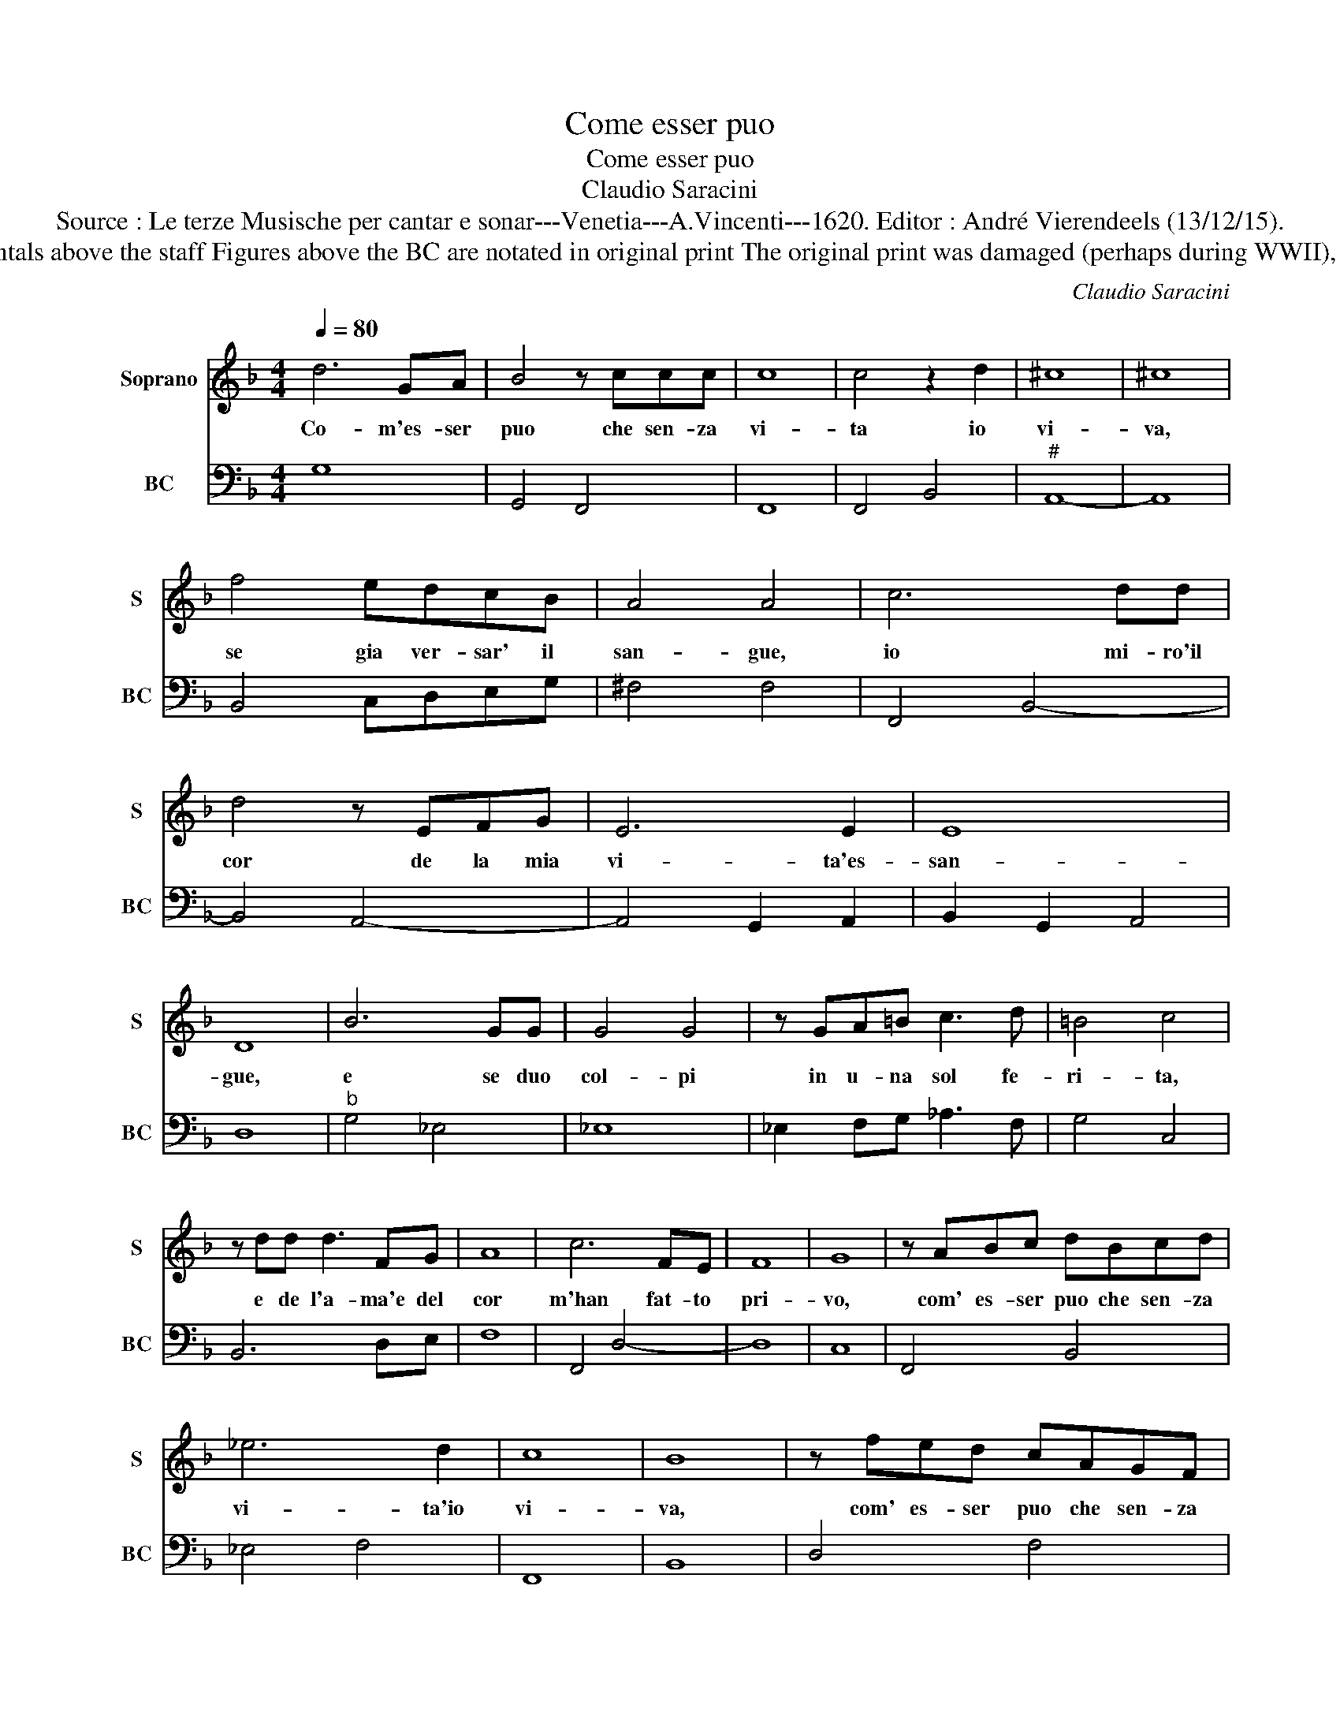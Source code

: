 X:1
T:Come esser puo
T:Come esser puo
T:Claudio Saracini
T:Source : Le terze Musische per cantar e sonar---Venetia---A.Vincenti---1620. Editor : André Vierendeels (13/12/15).
T:Notes : Original clefs : C1, F4 Editorial accidentals above the staff Figures above the BC are notated in original print The original print was damaged (perhaps during WWII), necessitating an editorial addendum mm 30-31
C:Claudio Saracini
%%score 1 2
L:1/8
Q:1/4=80
M:4/4
K:F
V:1 treble nm="Soprano" snm="S"
V:2 bass nm="BC" snm="BC"
V:1
 d6 GA | B4 z ccc | c8 | c4 z2 d2 | ^c8 | ^c8 | f4 edcB | A4 A4 | c6 dd | d4 z EFG | E6 E2 | E8 | %12
w: Co- m'es- ser|puo che sen- za|vi-|ta io|vi-|va,|se gia ver- sar' il|san- gue,|io mi- ro'il|cor de la mia|vi- ta'es-|san-|
 D8 | B6 GG | G4 G4 | z GA=B c3 d | =B4 c4 | z dd d3 FG | A8 | c6 FE | F8 | G8 | z ABc dBcd | %23
w: gue,|e se duo|col- pi|in u- na sol fe-|ri- ta,|e de l'a- ma'e del|cor|m'han fat- to|pri-|vo,|com' es- ser puo che sen- za|
 _e6 d2 | c8 | B8 | z fed cAGF | E6 A2 | G8 | F8 | z ABc dBcd | ^F6 B2 | A8 | G8 |] %34
w: vi- ta'io|vi-|va,|com' es- ser puo che sen- za|vi- ta'io|vi-|va,|com' es- ser puo che sen- za|vi- ta'io|vi-|va.|
V:2
 G,8 | G,,4 F,,4 | F,,8 | F,,4 B,,4 |"^#" A,,8- | A,,8 | B,,4 C,D,E,G, | ^F,4 F,4 | F,,4 B,,4- | %9
 B,,4 A,,4- | A,,4 G,,2 A,,2 | B,,2 G,,2 A,,4 | D,8 |"^b" G,4 _E,4 | _E,8 | _E,2 F,G, _A,3 F, | %16
 G,4 C,4 | B,,6 D,E, | F,8 | F,,4 D,4- | D,8 | C,8 | F,,4 B,,4 | _E,4 F,4 | F,,8 | B,,8 | D,4 F,4 | %27
 C,8 | C,8 | F,,8 |"^b" F,,4 G,,4 | D,8- | D,8 | G,,8 |] %34

